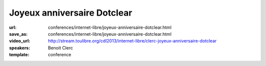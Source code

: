 ============================
Joyeux anniversaire Dotclear
============================

:url: conferences/internet-libre/joyeux-anniversaire-dotclear.html
:save_as: conferences/internet-libre/joyeux-anniversaire-dotclear.html
:video_url: http://stream.toulibre.org/cdl2013/internet-libre/clerc-joyeux-anniversaire-dotclear
:speakers: Benoit Clerc
:template: conference

.. html::

 <p>Dotclear, moteur de blog libre franco-français fête sa dixième année. Membre de l&#39;équipe fondatrice, j&#39;aimerais dresser un bilan humain et technique sur ce joli projet. Les pratiques et les hommes ne sont plus les mêmes mais le projet lui perdure et c&#39;est bien le principal. Des chiffres, des remerciements à gogo à prévoir.</p>

